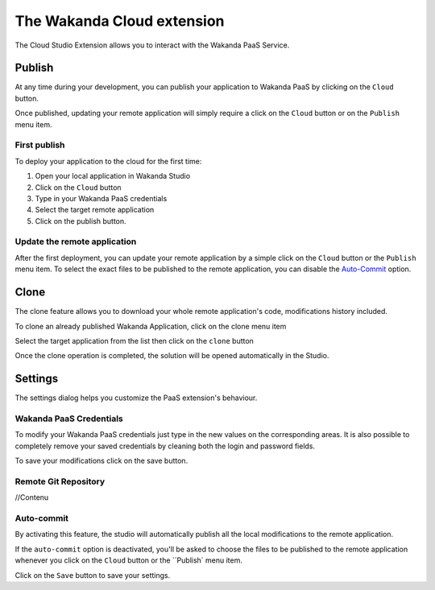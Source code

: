 ===========================
The Wakanda Cloud extension
===========================

The Cloud Studio Extension allows you to interact with the Wakanda PaaS Service.

.. image:: images/20_cloud_extension.png
	:align: center

*******
Publish
*******

At any time during your development, you can publish your application to Wakanda PaaS by clicking on the ``Cloud`` button.

Once published, updating your remote application will simply require a click on the ``Cloud`` button or on the ``Publish`` menu item.

First publish
=============

To deploy your application to the cloud for the first time:

1.	Open your local application in Wakanda Studio
2.	Click on the ``Cloud`` button
3.	Type in your Wakanda PaaS credentials
4.	Select the target remote application
5.	Click on the publish button.

.. image:: images/21_publish_window.png
	:align: center

Update the remote application
=============================

After the first deployment, you can update your remote application by a simple click on the ``Cloud`` button or the ``Publish`` menu item. To select the exact files to be published to the remote application, you can disable the `Auto-Commit`_ option.

*****
Clone
*****

The clone feature allows you to download your whole remote application's code, modifications history included.

To clone an already published Wakanda Application, click on the clone menu item

.. image:: images/22_clone_selection.png
	:align: center

Select the target application from the list then click on the ``clone`` button

.. image:: images/26_clone_window.png
	:align: center

Once the clone operation is completed, the solution will be opened automatically in the Studio.

********
Settings
********

The settings dialog helps you customize the PaaS extension's behaviour.

.. image:: images/23_setting_selection.png
	:align: center

.. image:: images/24_setting_window.png
	:align: center

Wakanda PaaS Credentials
========================

To modify your Wakanda PaaS credentials just type in the new values on the corresponding areas. It is also possible to completely remove your saved credentials by cleaning both the login and password fields.

To save your modifications click on the save button.

Remote Git Repository
=====================

//Contenu

Auto-commit
===========

By activating this feature, the studio will automatically publish all the local modifications to the remote application.

If the ``auto-commit`` option is deactivated, you'll be asked to choose the files to be published to the remote application whenever you click on the ``Cloud`` button or the ``Publish` menu item.

.. image:: images/25_deactivated_autocommit.png
	:align: center

Click on the ``Save`` button to save your settings.
